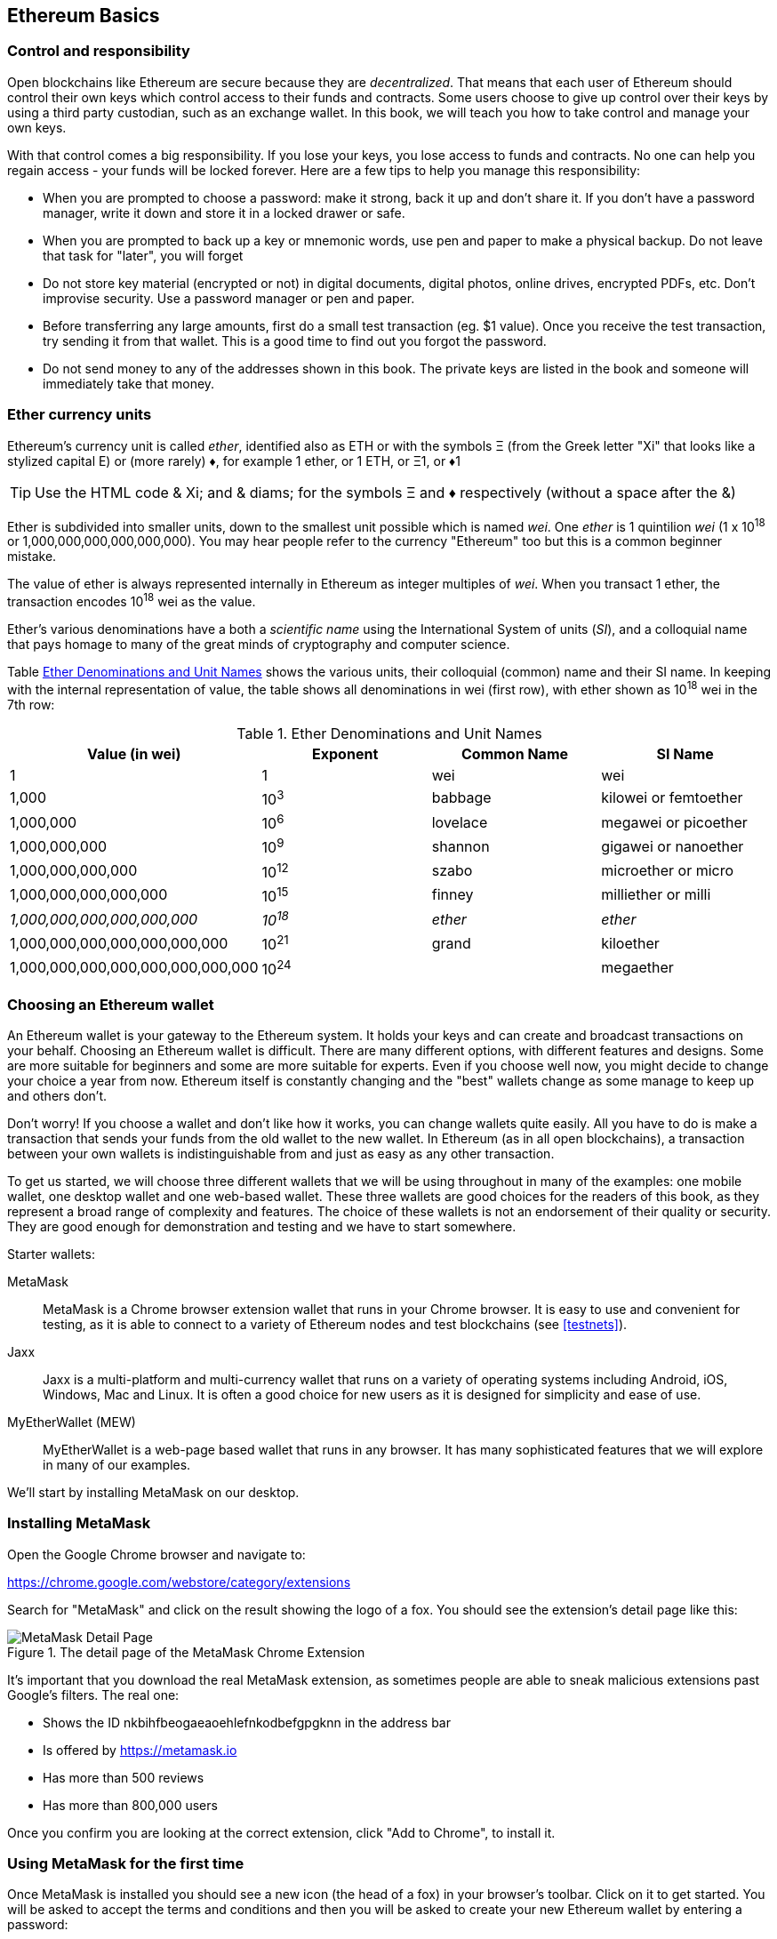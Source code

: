 == Ethereum Basics

=== Control and responsibility

Open blockchains like Ethereum are secure because they are _decentralized_. That means that each user of Ethereum should control their own keys which control access to their funds and contracts. Some users choose to give up control over their keys by using a third party custodian, such as an exchange wallet. In this book, we will teach you how to take control and manage your own keys.

With that control comes a big responsibility. If you lose your keys, you lose access to funds and contracts. No one can help you regain access - your funds will be locked forever. Here are a few tips to help you manage this responsibility:

* When you are prompted to choose a password: make it strong, back it up and don't share it. If you don't have a password manager, write it down and store it in a locked drawer or safe.

* When you are prompted to back up a key or mnemonic words, use pen and paper to make a physical backup. Do not leave that task for "later", you will forget

* Do not store key material (encrypted or not) in digital documents, digital photos, online drives, encrypted PDFs, etc. Don't improvise security. Use a password manager or pen and paper.

* Before transferring any large amounts, first do a small test transaction (eg. $1 value). Once you receive the test transaction, try sending it from that wallet. This is a good time to find out you forgot the password.

* Do not send money to any of the addresses shown in this book. The private keys are listed in the book and someone will immediately take that money.

[[ether_units]]
=== Ether currency units

Ethereum's currency unit is called _ether_, identified also as ETH or with the symbols &Xi; (from the Greek letter "Xi" that looks like a stylized capital E) or (more rarely) &diams;, for example 1 ether, or 1 ETH, or &Xi;1, or &diams;1

[TIP]
====
Use the HTML code & Xi; and & diams; for the symbols &Xi; and &diams; respectively (without a space after the &)
====

Ether is subdivided into smaller units, down to the smallest unit possible which is named _wei_. One _ether_ is 1 quintilion _wei_ (1 x 10^18^ or 1,000,000,000,000,000,000). You may hear people refer to the currency "Ethereum" too but this is a common beginner mistake.

The value of ether is always represented internally in Ethereum as integer multiples of _wei_. When you transact 1 ether, the transaction encodes 10^18^ wei as the value.

Ether's various denominations have a both a _scientific name_ using the International System of units (_SI_), and a colloquial name that pays homage to many of the great minds of cryptography and computer science.

Table <<ether_denominations>> shows the various units, their colloquial (common) name and their SI name. In keeping with the internal representation of value, the table shows all denominations in wei (first row), with ether shown as 10^18^ wei in the 7th row:

[[ether_denominations]]
.Ether Denominations and Unit Names
[options="header"]
|===
| Value (in wei) | Exponent | Common Name | SI Name
| 1 | 1 | wei | wei
| 1,000 | 10^3^ | babbage | kilowei or femtoether
| 1,000,000 | 10^6^ | lovelace | megawei or picoether
| 1,000,000,000 | 10^9^ | shannon | gigawei or nanoether
| 1,000,000,000,000 | 10^12^ | szabo | microether or micro
| 1,000,000,000,000,000 | 10^15^ | finney | milliether or milli
| _1,000,000,000,000,000,000_ | _10^18^_ | _ether_ | _ether_
| 1,000,000,000,000,000,000,000 | 10^21^ | grand | kiloether
| 1,000,000,000,000,000,000,000,000 | 10^24^ | | megaether
|===

=== Choosing an Ethereum wallet

An Ethereum wallet is your gateway to the Ethereum system. It holds your keys and can create and broadcast transactions on your behalf. Choosing an Ethereum wallet is difficult. There are many different options, with different features and designs. Some are more suitable for beginners and some are more suitable for experts. Even if you choose well now, you might decide to change your choice a year from now. Ethereum itself is constantly changing and the "best" wallets change as some manage to keep up and others don't.

Don't worry! If you choose a wallet and don't like how it works, you can change wallets quite easily. All you have to do is make a transaction that sends your funds from the old wallet to the new wallet. In Ethereum (as in all open blockchains), a transaction between your own wallets is indistinguishable from and just as easy as any other transaction.

To get us started, we will choose three different wallets that we will be using throughout in many of the examples: one mobile wallet, one desktop wallet and one web-based wallet. These three wallets are good choices for the readers of this book, as they represent a broad range of complexity and features. The choice of these wallets is not an endorsement of their quality or security. They are good enough for demonstration and testing and we have to start somewhere.

Starter wallets:

MetaMask:: MetaMask is a Chrome browser extension wallet that runs in your Chrome browser. It is easy to use and convenient for testing, as it is able to connect to a variety of Ethereum nodes and test blockchains (see <<testnets>>).

Jaxx:: Jaxx is a multi-platform and multi-currency wallet that runs on a variety of operating systems including Android, iOS, Windows, Mac and Linux. It is often a good choice for new users as it is designed for simplicity and ease of use.

MyEtherWallet (MEW):: MyEtherWallet is a web-page based wallet that runs in any browser. It has many sophisticated features that we will explore in many of our examples.

We'll start by installing MetaMask on our desktop.

=== Installing MetaMask

Open the Google Chrome browser and navigate to:

https://chrome.google.com/webstore/category/extensions

Search for "MetaMask" and click on the result showing the logo of a fox. You should see the extension's detail page like this:

[[metamask_download]]
.The detail page of the MetaMask Chrome Extension
image::images/metamask_download.png["MetaMask Detail Page"]

It's important that you download the real MetaMask extension, as sometimes people are able to sneak malicious extensions past Google's filters. The real one:

* Shows the ID +nkbihfbeogaeaoehlefnkodbefgpgknn+ in the address bar
* Is offered by https://metamask.io
* Has more than 500 reviews
* Has more than 800,000 users

Once you confirm you are looking at the correct extension, click "Add to Chrome", to install it.

=== Using MetaMask for the first time

Once MetaMask is installed you should see a new icon (the head of a fox) in your browser's toolbar. Click on it to get started. You will be asked to accept the terms and conditions and then you will be asked to create your new Ethereum wallet by entering a password:

[[metamask_password]]
.The password page of the MetaMask Chrome Extension
image::images/metamask_password.png["MetaMask Password Page"]

[TIP]
====
The password controls access to MetaMask so that it can't be used by anyone with access to your browser.
====

Once you've set a password, MetaMask will generate a wallet for you and show you a _mnemonic backup_, consisting of 12 English words. This backup can be used in any compatible wallet to recover access to your funds should something happen to MetaMask or your computer. You do not need the password for this recovery, the 12 words are sufficient.

[[metamask_mnemonic]]
.The mnemonic backup of your wallet, created by MetaMask
image::images/metamask_mnemonic.png["MetaMask Mnemonic Page"]

[TIP]
====
Backup your mnemonic (12 words) on paper, twice. Store the two paper backups in two distant secure locations, such as a fire resistant safe, a locked drawer or a safe deposit box. Treat the paper backups like cash of equivalent value as what you store in your Ethereum wallet. Anyone with access to these words gets your money.
====

Once you have confirmed that you have stored the mnemonic securely, MetaMask shows you your Ethereum account details:

[[metamask_account]]
.Your Ethereum account in MetaMask
image::images/metamask_account.png["MetaMask Account Page"]

Your account page shows the name of your account ("Account 1" by default), an Ethereum address (0x9E713... in the example) and a colorful icon to help you visually distinguish this account from other accounts. At the top of the account page you can see which Ethereum network you are currently working on ("Main Network" in the example).

Congratulations! You have set up your first Ethereum wallet!

=== Switching Networks

As you can see on the MetaMask account page, you can choose between multiple Ethereum networks. By default, MetaMask starts on the "Main Network". The other choices are public testnets, any Ethereum node of your choice, or nodes running private blockchains on your own computer (localhost):

Main Test Network:: The main, public, Ethereum blockchains. Real ETH, real value, real consequences.

Ropsten Test Network:: Ethereum public test blockchain and network, using Proof-of-Work consensus (mining). ETH on this network has no value.

Kovan Test Network:: Ethereum public test blockchain and network, using Proof-of-Authority consensus (federated signing). ETH on this network has no value.

Rinkeby Test Network:: Ethereum public test blockchain and network, using Proof-of-Authority consensus (federated signing). ETH on this network has no value.

Localhost 8545:: Connect to a node running on the same computer as the browser. The node can be part of any public blockchain (main or testnet), or a private testnet (see <<ganache>>).

Custom RPC:: Allows you to connect MetaMask to any node with a geth-compatible Remote Procedure Call (RPC) interface. The node can be part of any public or private blockchain.

For more information about the various Ethereum testnets and how to choose between them, see <<testnets>>.

[TIP]
====
Your MetaMask wallet uses the same private key and Ethereum address on all the networks it can connect to. Your Ethereum address balance on each Ethereum network will be different. Your keys may control ether and contracts on Ropsten, for example, but not on the Main Network.
====

=== Getting some test ether

Our first task is to get our wallet funded. We won't be doing that on the Main Network, because real ether costs money and handling it requires a bit more experience. For now, we will load our wallet with some testnet ether.

Switch MetaMask to the _Ropsten Test Network_. The click "Buy", and click "Ropsten Test Faucet". MetaMask will open a new web page:

[[metamask_ropsten_faucet]]
.MetaMask Ropsten Test Faucet
image::images/metamask_ropsten_faucet.png["MetaMask Ropsten Test Faucet"]

You may notice that the web page already contains your MetaMask wallet's Ethereum address. MetaMask integrates Ethereum enabled web pages (see <<dapps>>) with your MetaMask wallet. MetaMask can "see" Ethereum addresses in the web page, allowing you for example to send a payment to an online shop displaying an Ethereum address. Metamask can also populate the web page with your own wallet's address as a recipient address if the web page requests an address. In this page, the faucet application is asking MetaMask for a wallet address to sent test-ether.

Press the green "request 1 ether from faucet" button. You will see a transaction ID appear in the lower part of the page. The faucet app has created transaction - a payment to you. The transaction ID looks like this:

----
0x7c7ad5aaea6474adccf6f5c5d6abed11b70a350fbc6f9590109e099568090c57
----

In a few seconds the new transaction will be mined by the Ropsten miners and your MetaMask wallet will show a balance of 1 ETH. Click on the transaction ID and your browser will take you to a _block explorer_, which is a web site that allows you to visualize and explore blocks, addresses and transactions. MetaMask uses the +etherscan.io+ block explorer, one of the more popular Ethereum block explorers. The transaction containing our payment from the Ropsten Test Faucet is shown in <<ropsten_block_explorer>>

[[ropsten_block_explorer]]
.Etherscan Ropsten Block Explorer
image::images/ropsten_block_explorer.png["Etherscan Ropsten Block Explorer"]

The transaction has been recorded on the Ropsten blockchain and can be viewed at anytime by anyone, simply by searching for the transaction ID, or visiting the link:

https://ropsten.etherscan.io/tx/0x7c7ad5aaea6474adccf6f5c5d6abed11b70a350fbc6f9590109e099568090c57

Try visiting that link, or entering the transaction hash into the +ropsten.etherscan.io+ website, to see it for yourself.

=== Sending ether from MetaMask

Once we've received our first test ETH from the Ropsten Test Faucet, we will experiment with sending ether, by trying to send some back to the faucet. As you can see on the Ropsten Test Faucet page, there is an option to "donate" 1 ETH to the faucet. This option is available so that once you're done testing, you can return the remainder of your test ether, so that somemone else can use it next. Even though test ether has no value, some people hoard it, making it difficult for everyone else to use the test networks. Hoarding test ether is frowned upon!

Fortunately, we are not test ether hoarders and we want practice sending ether anyway.

Click on the orange "1 ether" button to tell MetaMask to create a transaction paying the faucet 1 ether. MetaMask will prepare a transaction and pop-up a window for you to confirm:


[[send_to_faucet]]
.Sending 1 ether to the faucet
image::images/send_to_faucet.png["Sending 1 ether to the faucet"]

Oops! You probably noticed you can't complete the transaction. MetaMask says "Insufficient balance for transaction". At first this will seem confusing: we have 1 ETH, we want to send 1 ETH, why is MetaMask saying we have insufficient funds?

The answer is because of the cost of _gas_. Every Ethereum transaction requires payment of a fee, which is collected by the miners to validate the transaction. The fees in Ethereum are charged in a virtual currency called _gas_. You pay the gas with ether, as part of the transaction.

[TIP]
====
Fees are required on the test networks too. Without fees, a test network would behave differently from the main network, making it an inadequate testing platform.
====

MetaMask calculates that this transaction will consume +3 GWEI+, which stands for 3 gigawei. Wei is the smallest subdivision of the ether currency, as we will discuss in <<ether_units>>.

All this to say: to make a 1 ETH transaction costs 1.000063 ETH. MetaMask confusingly rounds that _down_ to 1 ETH when showing the total, but the actual amount you need is 1.000063 ETH and you only have 1 ETH. Click "Reject" to cancel this transaction.

Let's get some more test ether! Click on the green "request 1 ether from the faucet" button again and wait a few seconds. Don't worry, the faucet should have plenty of ether and will give you more if you ask.

Once you have a balance of 2 ETH, you can again try sending some back. This time, when you click on the orange "1 ether" donation button, you have sufficient balance to complete the transaction. Click "Submit" when MetaMask pops-up the payment window. After all this, you should see a balance of 0.999947 ETH, accounting for the 1 ETH you sent to the faucet and the 0.000063 in gas costs.

==== Exploring the transaction history of an address

By now you have become an expert in using MetaMask to send and receive test ether. Your wallet has received at least two payments and sent at least one. Let's see all these transactions, using the +ropsten.etherscan.io+ block explorer. You can either copy your wallet address and paste it into the block explorer's search box, or you can have MetaMask open the page for you. Next to your account icon in MetaMask, you will see a button showing three dots. Click on it to show a menu of account-related options:

[[metamask_account_context_menu]]
.MetaMask Account Context Menu
image::images/metamask_account_context_menu.png["MetaMask Account Context Menu"]

Select "View Account on Etherscan", to open a web page in the block explorer, showing your account's transaction history:

[[block_explorer_account_history]]
.Address Transaction History on Etherscan
image::images/block_explorer_account_history.png["Address Transaction History on Etherscan"]

Here you can see all the transaction history of your Ethereum address. It shows all transactions recorded on the Ropsten blockchain, where your address is the sender or recipient in the transaction. Click on a few of these transactions to look at the details.

You can explore the transaction history of any address. See if you can explore the transaction history of the Ropsten Test Faucet address (Hint, it is the "sender" address listed in the oldest payment to your address). You can see all the test ether sent from the faucet to you and to other addresses. Every transaction you see can lead you to more addresses and more transactions. Before long you will be lost in the maze of interconnected data. Public blockchains contain an enormous wealth of information, all of which can be explored programmaticaly, as we will see in subsequent examples.

=== From wallets to contracts

=== Types of accounts: EOA and contracts

=== A simple contract

=== Creating the contract on the blockchain

=== Interacting with the contract
